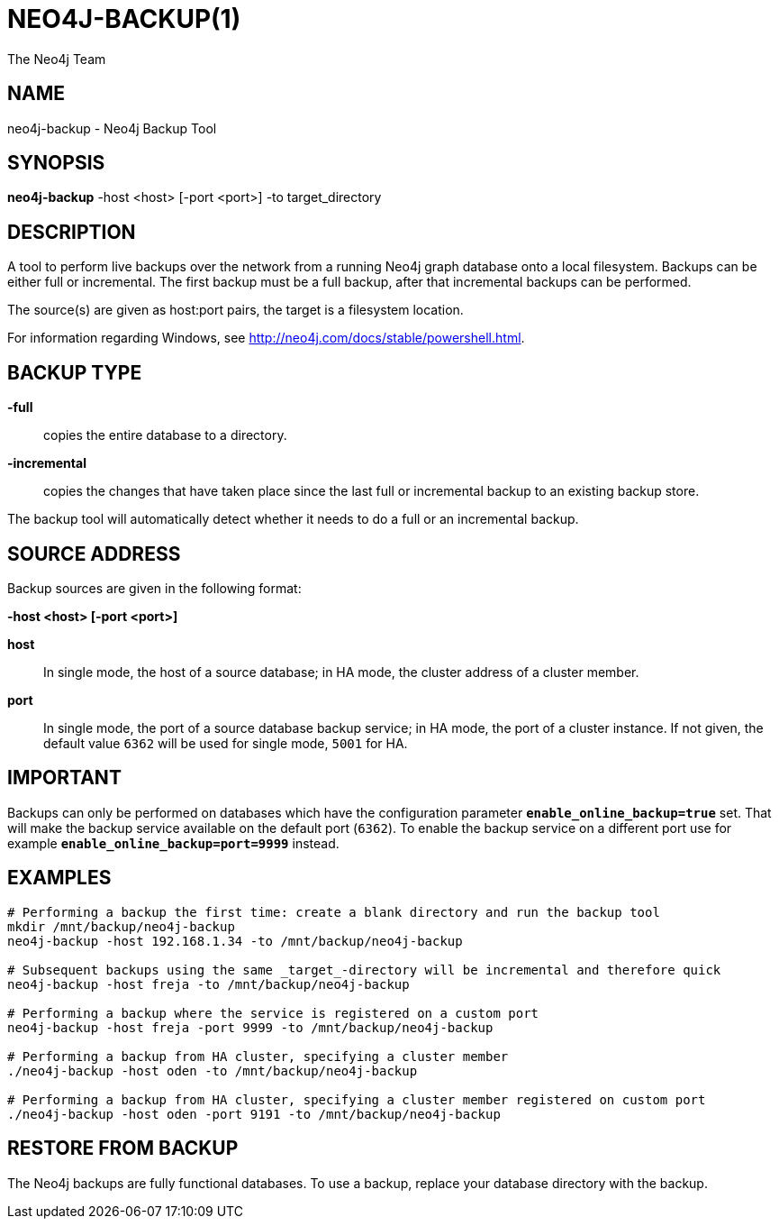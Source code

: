 = NEO4J-BACKUP(1)
:author: The Neo4j Team

== NAME
neo4j-backup - Neo4j Backup Tool

[[neo4j-backup-manpage]]
== SYNOPSIS

*neo4j-backup* -host <host> [-port <port>] -to target_directory

[[neo4j-backup-manpage-description]]
== DESCRIPTION

A tool to perform live backups over the network from a running Neo4j graph database onto a local filesystem.
Backups can be either full or incremental.
The first backup must be a full backup, after that incremental backups can be performed.

The source(s) are given as host:port pairs, the target is a filesystem location.

For information regarding Windows, see http://neo4j.com/docs/stable/powershell.html.

== BACKUP TYPE

*-full*::
  copies the entire database to a directory.

*-incremental*::
  copies the changes that have taken place since the last full or
  incremental backup to an existing backup store.

The backup tool will automatically detect whether it needs to do a full or an incremental backup.

[[neo4j-backup-manpage-source-address]]
== SOURCE ADDRESS

Backup sources are given in the following format:

*-host <host> [-port <port>]*

*host*::
  In single mode, the host of a source database; in HA mode, the cluster address of a cluster member.

*port*::
  In single mode, the port of a source database backup service; in HA mode, the port of a cluster instance. If not given, the default value `6362` will be used for single mode, `5001` for HA.

[[neo4j-backup-manpage-usage-important]]
== IMPORTANT

Backups can only be performed on databases which have the configuration parameter *`enable_online_backup=true`* set.
That will make the backup service available on the default port (`6362`).
To enable the backup service on a different port use for example *`enable_online_backup=port=9999`* instead.

[[neo4j-backup-manpage-examples]]
== EXAMPLES

[source,shell]
----
# Performing a backup the first time: create a blank directory and run the backup tool
mkdir /mnt/backup/neo4j-backup
neo4j-backup -host 192.168.1.34 -to /mnt/backup/neo4j-backup

# Subsequent backups using the same _target_-directory will be incremental and therefore quick
neo4j-backup -host freja -to /mnt/backup/neo4j-backup

# Performing a backup where the service is registered on a custom port
neo4j-backup -host freja -port 9999 -to /mnt/backup/neo4j-backup

# Performing a backup from HA cluster, specifying a cluster member
./neo4j-backup -host oden -to /mnt/backup/neo4j-backup

# Performing a backup from HA cluster, specifying a cluster member registered on custom port
./neo4j-backup -host oden -port 9191 -to /mnt/backup/neo4j-backup
----

[[neo4j-backup-manpage-restore]]
== RESTORE FROM BACKUP

The Neo4j backups are fully functional databases.
To use a backup, replace your database directory with the backup.

